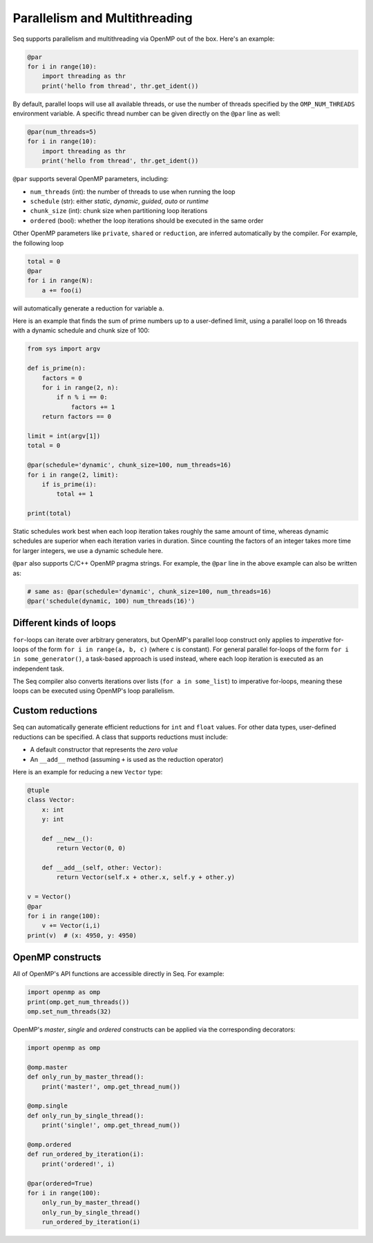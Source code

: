 Parallelism and Multithreading
==============================

Seq supports parallelism and multithreading via OpenMP out of the box. Here's an example:

.. code-block:: seq

    @par
    for i in range(10):
        import threading as thr
        print('hello from thread', thr.get_ident())

By default, parallel loops will use all available threads, or use the number of threads
specified by the ``OMP_NUM_THREADS`` environment variable. A specific thread number can
be given directly on the ``@par`` line as well:

.. code-block:: seq

    @par(num_threads=5)
    for i in range(10):
        import threading as thr
        print('hello from thread', thr.get_ident())

``@par`` supports several OpenMP parameters, including:

- ``num_threads`` (int): the number of threads to use when running the loop
- ``schedule`` (str): either *static*, *dynamic*, *guided*, *auto* or *runtime*
- ``chunk_size`` (int): chunk size when partitioning loop iterations
- ``ordered`` (bool): whether the loop iterations should be executed in the same order

Other OpenMP parameters like ``private``, ``shared`` or ``reduction``, are inferred
automatically by the compiler. For example, the following loop

.. code-block:: seq

    total = 0
    @par
    for i in range(N):
        a += foo(i)

will automatically generate a reduction for variable ``a``.

Here is an example that finds the sum of prime numbers up to a user-defined limit, using
a parallel loop on 16 threads with a dynamic schedule and chunk size of 100:

.. code-block:: seq

    from sys import argv

    def is_prime(n):
        factors = 0
        for i in range(2, n):
            if n % i == 0:
                factors += 1
        return factors == 0

    limit = int(argv[1])
    total = 0

    @par(schedule='dynamic', chunk_size=100, num_threads=16)
    for i in range(2, limit):
        if is_prime(i):
            total += 1

    print(total)

Static schedules work best when each loop iteration takes roughly the same amount of time,
whereas dynamic schedules are superior when each iteration varies in duration. Since counting
the factors of an integer takes more time for larger integers, we use a dynamic schedule here.

``@par`` also supports C/C++ OpenMP pragma strings. For example, the ``@par`` line in the
above example can also be written as:

.. code-block:: seq

    # same as: @par(schedule='dynamic', chunk_size=100, num_threads=16)
    @par('schedule(dynamic, 100) num_threads(16)')

Different kinds of loops
------------------------

``for``-loops can iterate over arbitrary generators, but OpenMP's parallel loop construct only
applies to *imperative* for-loops of the form ``for i in range(a, b, c)`` (where ``c`` is constant).
For general parallel for-loops of the form ``for i in some_generator()``, a task-based approach is
used instead, where each loop iteration is executed as an independent task.

The Seq compiler also converts iterations over lists (``for a in some_list``) to imperative
for-loops, meaning these loops can be executed using OpenMP's loop parallelism.

Custom reductions
-----------------

Seq can automatically generate efficient reductions for ``int`` and ``float`` values. For other
data types, user-defined reductions can be specified. A class that supports reductions must
include:

- A default constructor that represents the *zero value*
- An ``__add__`` method (assuming ``+`` is used as the reduction operator)

Here is an example for reducing a new ``Vector`` type:

.. code-block:: seq

    @tuple
    class Vector:
        x: int
        y: int

        def __new__():
            return Vector(0, 0)

        def __add__(self, other: Vector):
            return Vector(self.x + other.x, self.y + other.y)

    v = Vector()
    @par
    for i in range(100):
        v += Vector(i,i)
    print(v)  # (x: 4950, y: 4950)

OpenMP constructs
-----------------

All of OpenMP's API functions are accessible directly in Seq. For example:

.. code-block:: seq

    import openmp as omp
    print(omp.get_num_threads())
    omp.set_num_threads(32)

OpenMP's *master*, *single* and *ordered* constructs can be applied via the corresponding
decorators:

.. code-block:: seq

    import openmp as omp

    @omp.master
    def only_run_by_master_thread():
        print('master!', omp.get_thread_num())

    @omp.single
    def only_run_by_single_thread():
        print('single!', omp.get_thread_num())

    @omp.ordered
    def run_ordered_by_iteration(i):
        print('ordered!', i)

    @par(ordered=True)
    for i in range(100):
        only_run_by_master_thread()
        only_run_by_single_thread()
        run_ordered_by_iteration(i)
